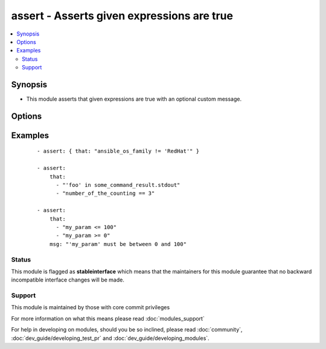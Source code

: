 .. _assert:


assert - Asserts given expressions are true
+++++++++++++++++++++++++++++++++++++++++++

.. versionadded:: 1.5


.. contents::
   :local:
   :depth: 2


Synopsis
--------

* This module asserts that given expressions are true with an optional custom message.




Options
-------

.. raw:: html

    <table border=1 cellpadding=4>
    <tr>
    <th class="head">parameter</th>
    <th class="head">required</th>
    <th class="head">default</th>
    <th class="head">choices</th>
    <th class="head">comments</th>
    </tr>
                <tr><td>msg<br/><div style="font-size: small;"></div></td>
    <td>no</td>
    <td></td>
        <td></td>
        <td><div>The customized message used for a failing assertion</div>        </td></tr>
                <tr><td>that<br/><div style="font-size: small;"></div></td>
    <td>yes</td>
    <td></td>
        <td></td>
        <td><div>A string expression of the same form that can be passed to the 'when' statement</div><div>Alternatively, a list of string expressions</div>        </td></tr>
        </table>
    </br>



Examples
--------

 ::

    - assert: { that: "ansible_os_family != 'RedHat'" }
    
    - assert:
        that:
          - "'foo' in some_command_result.stdout"
          - "number_of_the_counting == 3"
    
    - assert:
        that:
          - "my_param <= 100"
          - "my_param >= 0"
        msg: "'my_param' must be between 0 and 100"





Status
~~~~~~

This module is flagged as **stableinterface** which means that the maintainers for this module guarantee that no backward incompatible interface changes will be made.


Support
~~~~~~~

This module is maintained by those with core commit privileges

For more information on what this means please read :doc:`modules_support`


For help in developing on modules, should you be so inclined, please read :doc:`community`, :doc:`dev_guide/developing_test_pr` and :doc:`dev_guide/developing_modules`.
